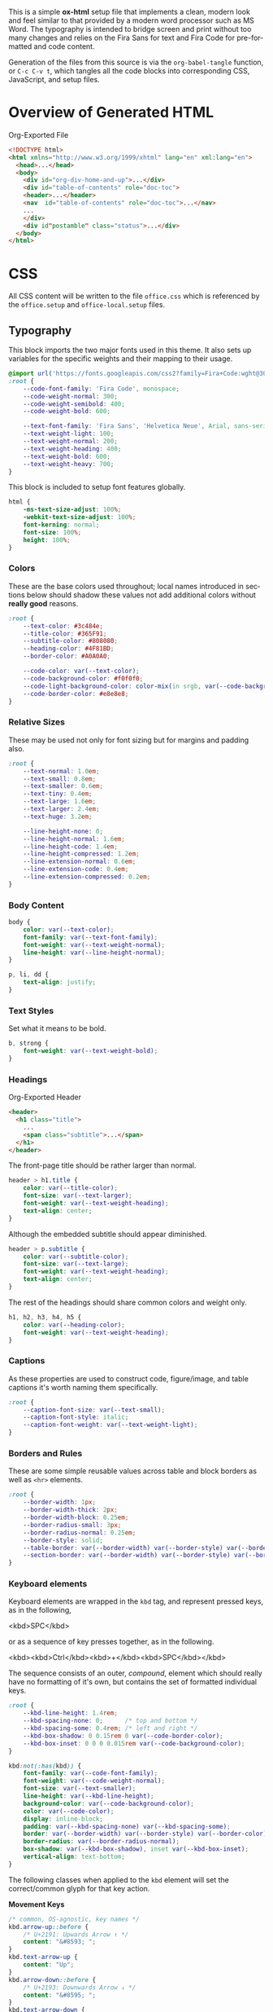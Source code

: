 # -*- mode: org;  -*-
#+AUTHOR: Simon Johnston
#+EMAIL: johnstonskj@gmail.com
#+LANGUAGE: en
#+STARTUP: overview hidestars inlineimages entitiespretty
#+OPTIONS: num:t toc:2

This is a simple *ox-html* setup file that implements a clean, modern look and feel similar to that provided by a modern
word processor such as MS Word. The typography is intended to bridge screen and print without too many changes and
relies on the Fira Sans for text and Fira Code for pre-formatted and code content.

Generation of the files from this source is via the ~org-babel-tangle~ function, or =C-c C-v t=, which tangles all the code
blocks into corresponding CSS, JavaScript, and setup files.

* Overview of Generated HTML

#+CAPTION: Org-Exported File
#+BEGIN_SRC html :tangle no
<!DOCTYPE html>
<html xmlns="http://www.w3.org/1999/xhtml" lang="en" xml:lang="en">
  <head>...</head>
  <body>
    <div id="org-div-home-and-up">...</div>
    <div id="table-of-contents" role="doc-toc">
    <header>...</header>
    <nav  id="table-of-contents" role="doc-toc">...</nav>
    ...
    </div>
    <div id"postamble" class="status">...</div>
  </body>
</html>
#+END_SRC

* CSS
:PROPERTIES:
:header-args: :tangle office.css
:END:

All CSS content will be written to the file =office.css= which is referenced by the =office.setup= and =office-local.setup=
files.

** Typography

This block imports the two major fonts used in this theme. It also sets up variables for the specific weights and their
mapping to their usage.

#+BEGIN_SRC css
@import url('https://fonts.googleapis.com/css2?family=Fira+Code:wght@300;400;600&family=Fira+Sans:ital,wght@0,100;0,200;0,400;0,600;0,700;1,100;1,200;1,400;1,600;1,700&display=swap');
:root {
    --code-font-family: 'Fira Code', monospace;
    --code-weight-normal: 300;
    --code-weight-semibold: 400;
    --code-weight-bold: 600;

    --text-font-family: 'Fira Sans', 'Helvetica Neue', Arial, sans-serif;
    --text-weight-light: 100;
    --text-weight-normal: 200;
    --text-weight-heading: 400;
    --text-weight-bold: 600;
    --text-weight-heavy: 700;
}
#+END_SRC

This block is included to setup font features globally.

#+BEGIN_SRC css
html {
    -ms-text-size-adjust: 100%;
    -webkit-text-size-adjust: 100%;
    font-kerning: normal;
    font-size: 100%;
    height: 100%;
}
#+END_SRC

*** Colors

These are the base colors used throughout; local names introduced in sections below should shadow these values not add
additional colors without *really good* reasons.

#+BEGIN_SRC css
:root {
    --text-color: #3c484e;
    --title-color: #365F91;
    --subtitle-color: #808080;
    --heading-color: #4F81BD;
    --border-color: #A0A0A0;
    
    --code-color: var(--text-color);
    --code-background-color: #f0f0f0;
    --code-light-background-color: color-mix(in srgb, var(--code-background-color) 20%, white);
    --code-border-color: #e8e8e8;
}
#+END_SRC

*** <<sec:relative-sizes>>Relative Sizes

These may be used not only for font sizing but for margins and padding also.

#+BEGIN_SRC css
:root {
    --text-normal: 1.0em;
    --text-small: 0.8em;
    --text-smaller: 0.6em;
    --text-tiny: 0.4em;
    --text-large: 1.6em;
    --text-larger: 2.4em;
    --text-huge: 3.2em;

    --line-height-none: 0;
    --line-height-normal: 1.6em;
    --line-height-code: 1.4em;
    --line-height-compressed: 1.2em;
    --line-extension-normal: 0.6em;
    --line-extension-code: 0.4em;
    --line-extension-compressed: 0.2em;
}
#+END_SRC

*** Body Content

#+BEGIN_SRC css
body {
    color: var(--text-color);
    font-family: var(--text-font-family);
    font-weight: var(--text-weight-normal);
    line-height: var(--line-height-normal);
}
#+END_SRC

#+BEGIN_SRC css
p, li, dd {
    text-align: justify;
}
#+END_SRC

*** Text Styles

Set what it means to be bold.

#+BEGIN_SRC css
b, strong {
    font-weight: var(--text-weight-bold);
}
#+END_SRC

*** Headings

#+CAPTION: Org-Exported Header
#+BEGIN_SRC html :tangle no
<header>
  <h1 class="title">
    ...
    <span class="subtitle">...</span>
  </h1>
</header>
#+END_SRC

The front-page title should be rather larger than normal.

#+BEGIN_SRC css
header > h1.title {
    color: var(--title-color);
    font-size: var(--text-larger);
    font-weight: var(--text-weight-heading);
    text-align: center;
}
#+END_SRC

Although the embedded subtitle should appear diminished.
#+BEGIN_SRC css
header > p.subtitle {
    color: var(--subtitle-color);
    font-size: var(--text-large);
    font-weight: var(--text-weight-heading);
    text-align: center;
}
#+END_SRC

The rest of the headings should share common colors and weight only.

#+BEGIN_SRC css
h1, h2, h3, h4, h5 {
    color: var(--heading-color);
    font-weight: var(--text-weight-heading);
}
#+END_SRC

*** Captions

As these properties are used to construct code, figure/image, and table captions it's worth naming them specifically.

#+BEGIN_SRC css
:root {
    --caption-font-size: var(--text-small);
    --caption-font-style: italic;
    --caption-font-weight: var(--text-weight-light);
}
#+END_SRC

*** Borders and Rules

These are some simple reusable values across table and block borders as well as ~<hr>~ elements.

#+BEGIN_SRC css
:root {
    --border-width: 1px;
    --border-width-thick: 2px;
    --border-width-block: 0.25em;
    --border-radius-small: 3px;
    --border-radius-normal: 0.25em;
    --border-style: solid;
    --table-border: var(--border-width) var(--border-style) var(--border-color);
    --section-border: var(--border-width) var(--border-style) var(--border-color);
}
#+END_SRC

*** Keyboard elements

Keyboard elements are wrapped in the =kbd= tag, and represent pressed keys, as in the following,

#+BEGIN_EXAMPLE html
<kbd>SPC</kbd>
#+END_EXAMPLE

or as a sequence of key presses together, as in the following.

#+BEGIN_EXAMPLE html
<kbd><kbd>Ctrl</kbd><kbd>+</kbd><kbd>SPC</kbd></kbd>
#+END_EXAMPLE

The sequence consists of an outer, /compound/, element which should really have no formatting of it's own, but contains
the set of formatted individual keys. 

#+BEGIN_SRC css
:root {
    --kbd-line-height: 1.4rem;
    --kbd-spacing-none: 0;      /* top and bottom */
    --kbd-spacing-some: 0.4rem; /* left and right */
    --kbd-box-shadow: 0 0.15rem 0 var(--code-border-color);
    --kbd-box-inset: 0 0 0 0.015rem var(--code-background-color);
}

kbd:not(:has(kbd)) {
    font-family: var(--code-font-family);
    font-weight: var(--code-weight-normal);
    font-size: var(--text-smaller);
    line-height: var(--kbd-line-height);
    background-color: var(--code-background-color);
    color: var(--code-color);
    display: inline-block;
    padding: var(--kbd-spacing-none) var(--kbd-spacing-some);
    border: var(--border-width) var(--border-style) var(--border-color);
    border-radius: var(--border-radius-normal);
    box-shadow: var(--kbd-box-shadow), inset var(--kbd-box-inset);
    vertical-align: text-bottom;
}
#+END_SRC

The following classes when applied to the =kbd= element will set the correct/common glyph for that key action.

*Movement Keys*

#+BEGIN_SRC css
/* common, OS-agnostic, key names */
kbd.arrow-up::before {
    /* U+2191: Upwards Arrow ↑ */
    content: "&#8593; ";
}
kbd.text-arrow-up {
    content: "Up";
}
kbd.arrow-down::before {
    /* U+2193: Downwards Arrow ↓ */
    content: "&#8595; ";
}
kbd.text-arrow-down {
    content: "Down";
}
kbd.arrow-left::before {
    /* U+2190: Leftwards Arrow ← */
    content: "&#8592; ";
}
kbd.text-arrow-left {
    content: "Down";
}
kbd.arrow-right::before {
    /* U+2192: Rightwards Arrow → */
    content: "&#8594; ";
}
kbd.text-arrow-right {
    content: "Right";
}
kbd.page-up::before {
    /* U+21DE: Upwards Arrow with Double Stroke ⇞ */
    content: "&#8670; ";
}
kbd.text-page-up {
    content: "Pg&nbsp;Up";
}
kbd.page-down::before {
    /* U+21DF: Downwards Arrow with Double Stroke ⇟ */
    content: "&#8671; ";
}
kbd.text-page-down {
    content: "Pg&nbsp;Dn";
}
kbd.home::before {
    /* &#8598;/U+2196: North West Arrow ↖ */
    /* &#11126;/U+2B76: North West Triangle-Headed Arrow To Bar ⭶ */
    content: "&#11126; ";
}
kbd.text-home {
    content: "Home";
}
kbd.mac-home::before {
    /* U+2912: Upwards Arrow To Bar ⤒ */
    content: "&#10514; ";
}
kbd.end::before {
    /* &#8600;/U+2198: South East Arrow Emoji ↘ */
    /* &#11128;/U+2B78: South East Triangle-Headed Arrow To Bar ⭸ */
    content: "&#11128; ";
}
kbd.text-end {
    content: "End";
}
kbd.mac-end::before {
    /* U+2913: Downwards Arrow To Bar ⤒ */
    content: "&#10515; ";
}
#+END_SRC

*Modifier Keys*

#+BEGIN_SRC css
kbd.shift::before {
    /* U+21E7: Upwards White Arrow ⇧ */
    content: "&#8679; ";
}
kbd.text-shift {
    content: "Shift";
}
kbd.caps-lock::before {
    /* U+21EA: Upwards White Arrow from Bar ⇪ */
    content: "&#8682; ";
}
kbd.text-caps-lock {
    content: "Caps&nbsp;Lock";
}
kbd.control::before {
    /* U+2303: Up Arrowhead ⌃ */
    content: "&#8963; ";
}
kbd.text-control {
    content: "Ctrl";
}
kbd.win-legacy-control::before {
    /* U+2732: Open Centre Asterisk ✲ */
   content: "&#10034; ";
}
kbd.alt::before {
    /* U+2387: Alternative Key Symbol ⎇ */
    content: "&#9095; ";
}
kbd.text-alt {
    content: "Alt";
}
kbd.insert::before {
    /* U+2380: Insertion Symbol ⎀ */
    content: "&#9088; ";
}
kbd.text-insert {
    content: "Insert";
}
kbd.num-lock::before {
    /* U+21ED: Upwards White Arrow On Pedestal with Vertical Bar ⇭ */
    content: "&#8685; ";
}
kbd.text-num-lock {
    content: "Num&nbsp;Lock";
}
kbd.text-scroll-lock {
    content: "Scroll&nbsp;Lock";
}
kbd.text-alt-graph {
    content: "AltGr";
}
kbd.text-print-screen {
    content: "Prt&nbsp;Sc";
}
kbd.text-function {
    content: "Fn";
}
#+END_SRC

*Text Keys*

#+BEGIN_SRC css
kbd.space::before {
    /* U+2423: Open Box ␣ */
    content: "&#9251; ";
}
kbd.text-space {
    content: "Space";
}
kbd.tab::before {
    /* &#8633;/U+21B9: Leftwards Arrow To Bar Over Rightwards Arrow To Bar ↹ */
    /* &#11134;/U+2B7E: Horizontal Tab Key ⭾ */
    content: "&#8633; ";
}
kbd.text-tab {
    content: "Tab";
}
kbd.tab-right::before {
    /* U+21E5: Rightwards Arrow To Bar ⇥ */
    content: "&#8677; ";
}
kbd.text-tab-right {
    content: "Tab&nbsp;Right";
}
kbd.tab-left::before {
    /* U+21E4: Leftwards Arrow To Bar ⇤ */
    content: "&#8676; ";
}
kbd.text-tab-left {
    content: "Tab&nbsp;Left";
}
kbd.backspace::before {
    /* U+2190: Leftwards Arrow ← */
    content: "&#8592; ";
}
kbd.text-backspace {
    content: "Backspace";
}
kbd.mac-backspace::before {
    /* U+232B: Erase To the Left ⌫ */
    content: "&#9003; ";
}
kbd.text-mac-backspace {
    content: "Back&nbsp;Space";
}
kbd.delete::before {
    /* U+2326: Erase To the Right ⌦ */
    content: "&#8998; ";
}
kbd.text-delete {
    content: "Delete";
}
kbd.enter::before {
    /* &#9094;/U+2386: Enter Symbol ⎆ */
    /* &#8629;/U+21B5: Downwards Arrow with Corner Leftwards ↵ */
    content: "&#8629; ";
}
kbd.text-enter {
    content: "Enter";
}
kbd.mac-enter::before {
    /* U+2305: Projective ⌅ */
    content: "&#8965; ";
}
kbd.text-mac-enter {
    content: "enter";
    font-weight: bold;
}
kbd.return::before {
    /* U+23CE: Return Symbol ⏎ */
    content: "&#9166; "; /* the official */
}
kbd.text-return {
    content: "Return";
}
kbd.win-return::before {
    /* U+21B5: Downwards Arrow with Corner Leftwards ↵ */
    content: "&#8629; ";
}
kbd.text-win-return {
   content: "Return";
}
#+END_SRC

*Odd Keys*

#+BEGIN_SRC css
kbd.escape::before {
    /* U+238B: Broken Circle with Northwest Arrow ⎋ */
    content: "&#9099; ";
}
kbd.text-escape {
    content: "Esc";
}
kbd.undo::before {
    /* &#8630;/U+21B6: Anticlockwise Top Semicircle Arrow ↶ */
    /* &#9100;/U+238C: Undo Symbol ⎌ */
    content: "&#8630; ";
}
kbd.redo::before {
    /* U+21B7: Clockwise Top Semicircle Arrow ↶ */
    content: "&#8631; ";
}
kbd.break::before {
    /* U+238A: Circled Triangle Down ⎊ */
    content: "&#9098; ";
}
kbd.power::before {
    /* &#9212;/U+23FC: Power On-Off Symbol ⏼ */
    /* &#9211;/U+23FB: Power Symbol ⏻ */
    content: "&#9211; ";
}
kbd.sleep::before {
    /* U+23FE: Power Sleep Symbol ⏾ */
    content: "&#9214; ";
}
#+END_SRC

*O/S Keys - Windows*

#+BEGIN_SRC css
kbd.win-windows::before {
    /* :U+229E: Squared Plus ⊞ */
   content: "&#8862; ";
}
kbd.text-win-windows {
   content: "Win";
}
kbd.win-menu::before {
    /* &#8801;/U+2261: Identical To ≡ */
    /* &#9776;/U+2630: Trigram for Heaven ☰ */
   content: "&#8801; ";
}
kbd.text-win-menu {
   content: "Menu";
}
#+END_SRC

*O/S Keys - macos*

#+BEGIN_SRC css
kbd.mac-option:before {
    /* U+2325: Option Key ⌥ */
    content: "&#8997; ";
}
kbd.text-mac-option {
    content: "Option";
}
kbd.mac-command::before {
    /* U+2318: Place of Interest Sign ⌘ */
    content: "&#8984; ";
}
kbd.text-mac-command {
    content: "Cmd";
}
kbd.mac-globe::before {
    /* U+1F310: Globe with Meridians Emoji 🌐 */
    content: "&#127760; ";
}
#+END_SRC

*O/S Keys - Legacy*

#+BEGIN_SRC css
kbd.legacy-meta::before {
    /* U+25C6: Black Diamond ◆ */
    content: "&#25C6;";
}
kbd.text-legacy-meta {
    content: "Meta";
}
kbd.legacy-super::before {
    /* U+2756: Black Diamond Minus White X ❖ */
    content: "&#2756;";
}
kbd.text-legacy-super {
    content: "Super";
}
kbd.legacy-hyper::before {
    /* U+2727: White Four Pointed Star ✧ */
    /* U+2726: Black Four Pointed Star ✦ */
    content: "&#10022;";
}
kbd.text-legacy-hyper {
    content: "Hyper";
}
kbd.legacy-control::before {
    /* U+2388: Helm Symbol ⎈ */
    content: "&#2388;";
}
#+END_SRC

*Emacs - Because*

#+BEGIN_SRC css
kbd.emacs-space {
    content: "SPC"
}
kbd.text-emacs-shift {
    content: "S-"
}
kbd.text-emacs-ctrl {
    content: "C-";
}
kbd.text-emacs-meta {
    content: "M-";
}
kbd.text-emacs-return {
    content: "RET";
}
kbd.text-emacs-backspace {
    content: "BS";
}
kbd.text-emacs-delete {
    content: "DEL";
}
kbd.text-emacs-escape {
    content: "ESC";
}
#+END_SRC

** Media Queries

*** Screen

#+BEGIN_SRC css
@media screen {
    :root {
        --root-font-size-small: 14px;
        --root-font-size-normal: 16px;
        --root-font-size-large: 18px;
        --abstract-margin: calc(var(--text-huge) * 2);;
    }
}
#+END_SRC

#+BEGIN_SRC css
body {
    min-height: 100%;
    padding-left: var(--text-large);
    padding-right: var(--text-large)
}
h1.title {
    margin-top: var(--text-normal);
    margin-bottom: var(--text-smaller);
}
#+END_SRC

For mobile devices.

#+BEGIN_SRC css
@media screen and (min-width: 320px) and (max-width: 480px) {
    body {
        font-size: var(--root-font-size-small);
    }
    div#content {
        margin-left: auto;
        margin-right: auto;
        min-width: 21em;
        max-width: 30em;
    }
    img {
        max-width: 420px;
        height: auto;
    }
}
#+END_SRC

For common tablet devices.

#+BEGIN_SRC css
@media screen and (min-width: 481px) and (max-width: 768px)  {
    body {
        font-size: var(--root-font-size-small);
    }
    div#content {
        margin-left: auto;
        margin-right: auto;
        min-width: 30em;
        max-width: 48em;
    }
    img {
        max-width: 640px;
        height: auto;
    }
}
#+END_SRC

For small laptop or large tablet devices.

#+BEGIN_SRC css
@media screen and (min-width: 769px) and (max-width: 1024px)  {
    body {
        font-size: var(--root-font-size-normal);
    }
    div#content {
        margin-left: auto;
        margin-right: auto;
        min-width: 28em;
        max-width: 58em;
    }
    img {
        max-width: 100%;
        height: auto;
    }
}
#+END_SRC

For large laptop or desktop devices.

#+BEGIN_SRC css
@media screen and (min-width: 1025px) and (max-width: 2048px) {
    body {
        font-size: var(--root-font-size-large);
    }
    div#content {
        margin-left: auto;
        margin-right: auto;
		  min-width: 52em;
        max-width: 68em;
    }
    img {
        max-width: 100%;
        height: auto;
    }
}
#+END_SRC

For large displays.

#+BEGIN_SRC css
@media screen and (min-width: 2049px) {
    body {
        font-size: var(--root-font-size-large);
    }
    div#content {
        margin-left: auto;
        margin-right: auto;
        min-width: 68em;
        max-width: 72em;
    }
    img {
        max-width: 100%;
        height: auto;
    }
}
#+END_SRC

*** Print

#+BEGIN_SRC css
@media print {
    :root {
        --root-font-size-small: 12px;
        --root-font-size-normal: 14px;
        --root-font-size-large: 16px;
        --print-margin-inner: 4cm;
        --print-margin-outer: 2cm;
        --print-margin-top: var(--print-margin-outer);
        --print-margin-bottom: var(--print-margin-inner);
        --print-margin-equal: calc((var(--print-margin-outer) + var(--print-margin-inner)) / 2);
        --abstract-margin: var(--text-huge)
    }
}
#+END_SRC

#+BEGIN_SRC css
@media print {    
    body {
        font-size: var(--root-font-size-normal) !important;
        padding: 0 !important;
    }
    body.small-print {
        font-size: var(--root-font-size-small) !important;
        padding: 0 !important;
    }
    body.large-print {
        font-size: var(--root-font-size-large) !important;
        padding: 0 !important;
    }
    header > h1.title {
        margin-top: var(--text-huge);
        margin-bottom: var(--text-small);
    }
    header > p.subtitle {
        margin-top: var(--line-height-none);
        margin-bottom: var(--text-larger);
    }
    div#org-div-home-and-up {
        display: none;
    }
    nav#table-of-contents {
        display: none;
    }
    img {
        max-width: 100%;
        height: auto;
    }
    div#content {
        margin: auto;
    }
}
#+END_SRC

#+BEGIN_SRC css
@media print {
    h1.title { 
        string-set: doctitle content(); 
    }
    header, div.figure, td, th {
        page-break-inside: avoid;
    } 
    @page {
        size: letter portrait;
        margin-top:var(--print-margin-top);
        margin-bottom: var(--print-margin-equal);
    }
    @page :first {
        margin-left: var(--print-margin-equal);
        margin-right: var(--print-margin-equal);
    }
    @page :left {
        margin-left: var(--print-margin-outer);
        margin-right: var(--print-margin-inner);
        @bottom-left {
            content: counter(page);
        }
        @top-left {
            content: string(doctitle);
        }
    }
    @page :right {
        margin-left: var(--print-margin-inner);
        margin-right: var(--print-margin-outer);
        @bottom-right {
            content: counter(page);
        }
        @top-right {
            content: string(doctitle);
        }
    }
}
#+END_SRC

See also:

- https://www.w3.org/TR/css-page-3/#margin-boxes
- https://www.smashingmagazine.com/2015/01/designing-for-print-with-css/
- https://printcss.net/articles/page-margin-boxes
- https://printcss.net/articles/running-headers-and-footers

** Lists

*** Ordered (Numbered) Lists

Org-export applies the CSS class =org-ol=.

#+BEGIN_SRC css
ol li:last-child {
    margin-bottom: var(--text-small);
}
#+END_SRC

*** Unordered (Bulleted) Lists

Org-export applies the CSS class =org-ul=.

#+BEGIN_SRC css
ul li:last-child {
    margin-bottom: var(--text-small);
}
#+END_SRC

*** Definition Lists

Org-export applies the CSS class =org-dl=.

#+BEGIN_SRC css
:root {
    --dl-term-width-normal: 8em;
    --dl-term-width-wide: calc(var(--dl-term-width-normal) * 2);

    --dl-padding-normal: var(--text-normal);
}
#+END_SRC

Set the outer src_html[:exports code]{<dl>} to use a grid layout, this allows easy setup of a one-row per definition
layout. While the CSS attribute is actually =gap= here we use a /padding/ variable as it seems more generic.

#+BEGIN_SRC css
dl.org-dl {
    display: grid;
    grid-template-columns: max-content auto;
    gap: var(--dl-padding-normal);
}
#+END_SRC

Highlight the definition text, allowing for the CSS class =wide= to override the default width for more term and
less definition space.

#+BEGIN_SRC css
dl.org-dl > dt {
    grid-column-start: 1;
    font-weight: var(--code-weight-semibold);
    text-align: left;
    width: var(--dl-term-width-normal);
}
dl.org-dl.wide > dt {
    width: var(--dl-term-width-wide);
}
#+END_SRC

#+BEGIN_SRC css
dl.org-dl > dd {
    grid-column-start: 2;
    margin-left: 0;
}
#+END_SRC

** Blocks

*** Abstract

#+BEGIN_SRC css
div.abstract, div.ABSTRACT {
    font-size: var(--text-small);
    margin-top: var(--text-huge);
    margin-left: var(--abstract-margin);
    margin-right: var(--abstract-margin);
    margin-bottom: var(--text-large);
}

div.abstract > p::before, div.ABSTRACT > p::before {
    content: "Abstract: ";
    font-weight: var(--text-weight-heading);
}
#+END_SRC

*** Table of Contents

#+CAPTION: Org-Exported TOC
#+BEGIN_SRC html :tangle no
<nav id="table-of-contents" role="doc-toc">
  <h2>Table of Contents</h2>
  <div id="text-table-of-contents" role="doc-toc">
    <ul>
      <li><a href="#org289a925">1. Basic Terms</a>
        <ul>
          <li><a href="#org98111a5">1.1. Data Model</a></li>
        </ul>
      </li>
      <li><a href="#org7bc4e5f">2. Collection Resources</a></li>
    </ul>
  </div>
</nav>
#+END_SRC

#+BEGIN_SRC css
nav#table-of-contents > div#text-table-of-contents ul {
    list-style-type: none;
    margin-left: var(--text-normal);
    padding: 0;
}
#+END_SRC

*** Block Quotes

#+BEGIN_SRC css
#+END_SRC

*** Notes

#+BEGIN_SRC css
div.NOTE {
    margin: var(--text-normal);
    padding: var(--text-normal);
    border: var(--border-width-thick) var(--border-style) var(--heading-color);
    border-radius: var(--border-radius-normal);
}

div.NOTE p {
    margin-block-start: 0;
    margin-block-end: 0;
}

div.NOTE p::before {
    content: "Note: ";
    font-weight: var(--text-weight-heading);
}
#+END_SRC

** Images

Org-mode images are output by the HTML exporter according to the layout in the example shown below.

#+CAPTION: Org-Exported Figure
#+BEGIN_SRC html :tangle no
<figure id="org559bb8e">
  <img src="amethyst-ia.svg" alt="amethyst-ia.svg" class="org-svg">
  <figcaption>
    <span class="figure-number">Figure 1: </span>Amethyst Information Architecture
  </figcaption>
</figure>
#+END_SRC

First, we want all elements of the figure to be centered.

#+BEGIN_SRC css
figure {
    text-align: center;
    break-inside: avoid;
}
#+END_SRC

Setup the text style of the caption.

#+BEGIN_SRC css
figure > figcaption {
    font-size: var(--caption-font-size);
    font-style: var(--caption-font-style);
    font-weight: var(--caption-font-weight);
}
#+END_SRC

Bring the image and caption closer together.

#+BEGIN_SRC css
figure > img {
    margin-bottom: var(--text-tiny);
}
figure > figcaption {
    margin-top: 0;
}
#+END_SRC

** Tables

Org-mode tables are output by the HTML exporter according to the layout in the example shown below.

#+CAPTION: Org-Exported Table
#+BEGIN_SRC html :tangle no
<table border="0" cellspacing="0" cellpadding="6" rules="none" frame="none">
  <caption class="t-above">
    <span class="table-number">Table 2:</span> Some Table</caption>
  <colgroup>
    <col class="org-left">
    <col class="org-left">
  </colgroup>
  <thead>
    <tr>
      <th scope="col" class="org-left">Key</th>
      <th scope="col" class="org-left">Value</th>
    </tr>
  </thead>
  <tbody>
    <tr>
      <td class="org-left">key-1</td>
      <td class="org-left">value-1</td>
    </tr>
  </tbody>
</table>
#+END_SRC

Unlike the default exporter, and LaTeX style, /and/ general readability guidance, we put borders back on tables. It is
also generally useful to reduce the size of 

#+BEGIN_SRC css
table {
    border: var(--table-border);
    border-collapse: collapse;
    margin-left: auto;
    margin-right: auto;
    min-width: 50%;
    font-size: var(--text-small);
    line-height: var(--line-height-compressed);
    break-inside: avoid; 
}

table > thead {
    color: var(--heading-color);
    font-weight: var(--text-weight-heading);
}

table > thead th,
table > tbody td {
    padding-top: var(--text-tiny);
    padding-left: var(--text-smaller);
    padding-bottom: calc(var(--text-tiny) * 0.5);
    padding-right: var(--text-smaller);
    border: var(--table-border);
}
#+END_SRC

#+BEGIN_SRC css
table > thead th.org-left,
table > tbody td.org-left {
    text-align: left;
}
table > thead th.org-center,
table > tbody td.org-center {
    text-align: center;
}
table > thead th.org-right,
table > tbody td.org-right {
    text-align: right;
}
#+END_SRC

Setup the caption for a table, this is a common set of properties for all captions.

#+BEGIN_SRC css
table caption {
    font-size: var(--caption-font-size);
    font-style: var(--caption-font-style);
    font-weight: var(--caption-font-weight);
}
#+END_SRC

** Code

Org-Export generates code of the following form. Note that it does not, as is more common, use a ~<code>~ element within
the ~<pre>~. The class ~src~ is common to all source blocks and any language specified on the source block generates a class
name of the form =src-{name}=.

#+BEGIN_SRC html :tangle no
<div class="org-src-container">
  <label class="org-src-name">
    <span class="listing-number">Listing 2: </span>Directory-Local Variables
  </label>
  <pre class="src src-elisp"> 
    <span style="color: #657b83;">(</span><span style="color: #657b83;">)</span>
  </pre>
</div>
#+END_SRC

#+BEGIN_SRC css
pre, code {
    font-family: var(--code-font-family);
    font-size: var(--text-small);
    font-weight: var(--code-weight-normal);
    line-height: var(--line-height-code);
}
#+END_SRC

#+BEGIN_SRC css
div.org-src-container {
    break-inside: avoid;
}
#+END_SRC

#+BEGIN_SRC css
div.org-src-container > pre.src {
    margin-top: var(--text-tiny);
    padding: var(--text-normal);
    background-color: var(--code-background-color);
    border: var(--border-width) var(--border-style) var(--code-border-color);
    border-radius: var(--border-radius-small);
    overflow-x: hidden;
}
div.org-src-container > pre.src:hover {
    background-color: var(--code-light-background-color);
}
#+END_SRC

#+BEGIN_SRC css
div.org-src-container > pre.src.scroll {
    overflow-x: scroll;
}
#+END_SRC

#+BEGIN_SRC css
p code, li code, dt code, dd code {
    background-color: var(--code-background-color);
    padding-left: var(--line-extension-compressed);
    padding-right: var(--line-extension-compressed);
}
#+END_SRC
    
#+BEGIN_SRC css
div.org-src-container > label.org-src-name {
    font-size: var(--caption-font-size);
    font-style: var(--caption-font-style);
    font-weight: var(--caption-font-weight);
}
#+END_SRC

#+BEGIN_SRC css
pre.example {
    margin-top: var(--text-tiny);
    padding: var(--text-normal);
    background-color: var(--code-background-color);
    border: var(--border-width) var(--border-style) var(--code-border-color);
    border-radius: var(--border-radius-small);
    overflow-x: hidden;
}
pre.example:hover {
    filter: brightness(var(--code-hover-brightness));
}
#+END_SRC

** Math (KaTeX)

#+BEGIN_SRC css
:root {
    --math-color: var(--text-color);
    --math-font-size: 1.1em;
}
#+END_SRC

The /math font size/ is a specific value, not one of those defined in [[sec:relative-sizes]], as it is very dependent on the math renderer
(MathJax for example really needs a size less than =1.0em=) and some fine tuning as math fonts tend to have rounder
characters and so bringing the vertical heights close results in wide looking text.

The math color should match the body text color, by default it's black and tends to jump out,m especially as the weight
of the math font tends to be heavier.

#+BEGIN_SRC css
.katex {
    color: var(--math-color);
    font-size: var(--math-font-size);
}
#+END_SRC

Treat tags on equations in the same manner as captions.

#+BEGIN_SRC css
.katex .tag {
    font-size: var(--caption-font-size);
    font-style: var(--caption-font-style);
    font-weight: var(--caption-font-weight);
}
#+END_SRC

** Home and Up

#+BEGIN_SRC css
div#org-div-home-and-up {
    text-align: right;
    font-size: var(--text-smaller);
    white-space: nowrap;
}
#+END_SRC

** Footnotes and References

#+CAPTION: Generated Footnote section
#+BEGIN_SRC html :tangle no
<div id="footnotes">
  <h2 class="footnotes">Footnotes: </h2>
  <div id="text-footnotes">
    <div class="footdef">
      <sup>
        <a id="fn.1" class="footnum" href="#fnr.1" role="doc-backlink">1</a>
      </sup>
      <div class="footpara" role="doc-footnote">
        <p class="footpara">
          Some text
        </p>
      </div>
    </div>
  </div>
</div>
#+END_SRC

#+CAPTION: Generated Footnote reference
#+BEGIN_SRC html :tangle no
<sup>
  <a id="fnr.1" class="footref" href="#fn.1" role="doc-backlink">1</a>
</sup>
#+END_SRC

#+BEGIN_SRC css
div#footnotes {
    border-top: var(--section-border);
    font-size: var(--text-small);
}
div#footnotes > div#text-footnotes div.footdef {
    display: grid;
    grid-template-columns: max-content auto;
    gap: var(--dl-padding-normal);
}
div#footnotes > div#text-footnotes div.footdef > sup {
    grid-column-start: 1;
    width: var(--text-larger);
}
div#footnotes > div#text-footnotes div.footdef > div.footpara {
    grid-column-start: 2;
    margin: 0;
}
div#footnotes > div#text-footnotes div.footdef > div.footpara p.footpara {
    margin: 0;
}
#+END_SRC

Here we want to style the footnote reference, but want to add the "[" and "]" /around/ the src_html[:exports code]{<a>}
and not a part of the clickable link. So, we want to style the parent src_html[:exports code]{<sup>} element and have to
use the CSS src_css[:exports code]{:has()} selector.

#+BEGIN_SRC css
sup:has(a.footref)::before {
    content: "[";
}
sup:has(a.footref)::after {
    content: "]";
}
#+END_SRC

** Postamble

#+BEGIN_SRC css
div#postamble {
    border-top: var(--section-border);
    margin-top: var(--text-larger);
    padding-top: var(--text-normal);
    font-weight: var(--text-weight-light);
    font-size: var(--text-small);
}
div#postamble > p {
    line-height: var(--line-height-compressed);
    margin-top: var(--text-tiny);
    margin-bottom: 0;
}

div#postamble > p.validation {
    display: none;
}
#+END_SRC

#+BEGIN_SRC css
#+END_SRC

* Javascript
:PROPERTIES:
:header-args: :tangle office.mjs
:END:

#+BEGIN_SRC js
"use strict";
#+END_SRC

** Math (KaTeX)

This allows you to add your own macros in the constant src_js[:exports code]{KATEX_MACROS}.

#+BEGIN_SRC js
import renderMathInElement from 'https://cdn.jsdelivr.net/npm/katex@0.16.9/dist/contrib/auto-render.min.mjs';

export function initMath(options) {
    const KATEX_MACROS = document.KATEX_MACROS || {};
    document.addEventListener("DOMContentLoaded", function() {
        renderMathInElement(document.body, {
            macros: KATEX_MACROS
        });
    });
}
#+END_SRC

#+BEGIN_SRC js
export default function init(options) {
    initMath(options);
}
#+END_SRC

* Setup File
:PROPERTIES:
:header-args: :tangle office.setup
:END:

This section creates the actual setup files used in document headers. This is easily referenced in an org-mode document
in the following manner.

#+BEGIN_EXAMPLE org
,#+TITLE: Fancy Document
,#+AUTHOR: Good Writer
,#+EMAIL: writes-good@example.com
,#+STARTUP: overview hidestars inlineimages entitiespretty
,#+SETUPFILE: https://simonkjohnston.life/org-export-themes/html/office/office.setup
#+END_EXAMPLE

#+NAME: tbl:html-settings
| Name        | Purpose                                                  |
|-------------+----------------------------------------------------------|
| DOCTYPE     | Set to =xhtml5= which works best with KaTeX.               |
| html-style  | Stops org-export adding the default style into the page. |
| html5-fancy | Turns on more modern structures.                         |
| toc         | Turn off TOC, this can be turned on again by the client. |
| author      | Add author name to postamble.                            |
| email       | Add author email to postamble.                           |

KaTeX requires the use of the HTML5 doctype; without it, KaTeX may not render properly. The loading of KaTeX is deferred
to speed up page rendering, and to automatically render math in text elements, include the auto-render extension.

#+BEGIN_SRC org :noweb yes
# -*- mode: org; -*-

,#+HTML_DOCTYPE: xhtml5
,#+OPTIONS: html-style:nil html5-fancy:t
,#+OPTIONS: toc:nil author:t email:t

,#+HTML_HEAD: <script nomodule
,#+HTML_HEAD:         defer
,#+HTML_HEAD:         src="https://cdn.jsdelivr.net/npm/katex@0.16.9/dist/katex.js"
,#+HTML_HEAD:         integrity="sha384-ImWHyYvDPlRzwFnvLhG9Jcpm/7qL4SVIuJK0C6Rj+Mf7fpeNJCLCynC+EVz4kCSA"
,#+HTML_HEAD:         crossorigin="anonymous"></script>
,#+HTML_HEAD: <script nomodule
,#+HTML_HEAD:         defer
,#+HTML_HEAD:         src="https://cdn.jsdelivr.net/npm/katex@0.16.9/dist/contrib/auto-render.min.js"
,#+HTML_HEAD:         integrity="sha384-+VBxd3r6XgURycqtZ117nYw44OOcIax56Z4dCRWbxyPt0Koah1uHoK0o4+/RRE05"
,#+HTML_HEAD:         crossorigin="anonymous"></script>
,#+HTML_HEAD: <link rel="stylesheet"
,#+HTML_HEAD:       href="https://cdn.jsdelivr.net/npm/katex@0.16.9/dist/katex.min.css"
,#+HTML_HEAD:       integrity="sha384-n8MVd4RsNIU0tAv4ct0nTaAbDJwPJzDEaqSD1odI+WdtXRGWt2kTvGFasHpSy3SV"
,#+HTML_HEAD:       crossorigin="anonymous">
,#+HTML_HEAD: 
,#+HTML_HEAD: <link rel="stylesheet"
,#+HTML_HEAD:       href="https://simonkjohnston.life/org-export-themes/html/office/office.css">
,#+HTML_HEAD: <script type="module" type="text/javascript">
,#+HTML_HEAD:     import init from 'https://simonkjohnston.life/org-export-themes/html/office/office.mjs';
,#+HTML_HEAD:     init();
,#+HTML_HEAD: </script>
#+END_SRC

** Local Install
:PROPERTIES:
:header-args: :tangle office-local.setup
:END:

This setup file assumes that all the resources required for your page are local to some web application. This assumes
that static resources such as javascript, css, or fonts, are in the path starting with =/static/=, with KaTeX installed in
=/static/katex= and the export templates in =/static/html=.

#+BEGIN_SRC org :noweb yes
# -*- mode: org; -*-

,#+HTML_DOCTYPE: xhtml5
,#+OPTIONS: html-style:nil html5-fancy:t
,#+OPTIONS: toc:nil author:t email:t

,#+HTML_HEAD: <script nomodule
,#+HTML_HEAD:         defer
,#+HTML_HEAD:         src="/static/katex/katex.js"
,#+HTML_HEAD:         crossorigin="anonymous"></script>
,#+HTML_HEAD: <script nomodule
,#+HTML_HEAD:         defer
,#+HTML_HEAD:         src="/static/katex/contrib/auto-render.min.js"
,#+HTML_HEAD:         crossorigin="anonymous"></script>
,#+HTML_HEAD: <link rel="stylesheet"
,#+HTML_HEAD:       href="/static/katex/katex.min.css"
,#+HTML_HEAD:       crossorigin="anonymous">
,#+HTML_HEAD: 
,#+HTML_HEAD: <link rel="stylesheet" href="/static/html/office/office.css">
,#+HTML_HEAD: <script type="module" type="text/javascript">
,#+HTML_HEAD:     import init from '/static/html/office/office.mjs';
,#+HTML_HEAD:     init();
,#+HTML_HEAD: </script>
#+END_SRC
